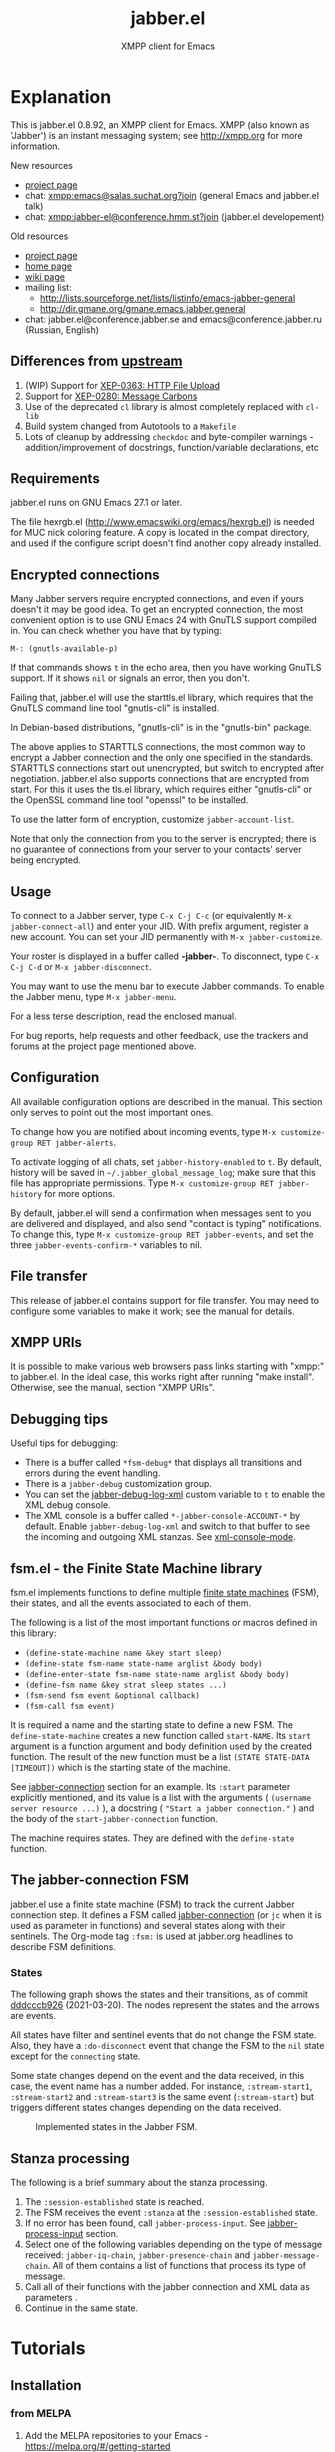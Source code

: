 #+TITLE: jabber.el
#+SUBTITLE: XMPP client for Emacs
#+DESCRIPTION: Documentation
#+startup: inlineimages

* Explanation
:PROPERTIES:
:CUSTOM_ID: explanation
:END:
This is jabber.el 0.8.92, an XMPP client for Emacs.  XMPP (also known as 'Jabber') is an instant messaging system; see http://xmpp.org for more information.

New resources
+ [[https://codeberg.org/emacs-jabber/emacs-jabber/][project page]]
+ chat: [[xmpp:emacs@salas.suchat.org?join][xmpp:emacs@salas.suchat.org?join]] (general Emacs and jabber.el talk)
+ chat: xmpp:jabber-el@conference.hmm.st?join (jabber.el developement)

Old resources
+ [[http://sourceforge.net/projects/emacs-jabber][project page]]
+ [[http://emacs-jabber.sourceforge.net][home page]]
+ [[http://www.emacswiki.org/cgi-bin/wiki/JabberEl][wiki page]]
+ mailing list:
  * http://lists.sourceforge.net/lists/listinfo/emacs-jabber-general
  * http://dir.gmane.org/gmane.emacs.jabber.general
+ chat: jabber.el@conference.jabber.se and emacs@conference.jabber.ru (Russian, English)

** Differences from [[https://github.com/legoscia/emacs-jabber][upstream]]
:PROPERTIES:
:CUSTOM_ID: upstream-differences
:END:
1. (WIP) Support for [[https://xmpp.org/extensions/xep-0363.html][XEP-0363: HTTP File Upload]]
2. Support for [[https://xmpp.org/extensions/xep-0280.html][XEP-0280: Message Carbons]]
3. Use of the deprecated =cl= library is almost completely replaced with =cl-lib=
4. Build system changed from Autotools to a =Makefile=
5. Lots of cleanup by addressing =checkdoc= and byte-compiler warnings - addition/improvement of docstrings, function/variable declarations, etc

** Requirements
:PROPERTIES:
:CUSTOM_ID: requirements
:END:
jabber.el runs on GNU Emacs 27.1 or later.

The file hexrgb.el (http://www.emacswiki.org/emacs/hexrgb.el) is needed for MUC nick coloring feature.  A copy is located in the compat directory, and used if the configure script doesn't find another copy already installed.

** Encrypted connections
:PROPERTIES:
:CUSTOM_ID: encrypted-connections
:END:
Many Jabber servers require encrypted connections, and even if yours doesn't it may be good idea.  To get an encrypted connection, the most convenient option is to use GNU Emacs 24 with GnuTLS support compiled in.  You can check whether you have that by typing:

: M-: (gnutls-available-p)

If that commands shows =t= in the echo area, then you have working GnuTLS support.  If it shows =nil= or signals an error, then you don't.

Failing that, jabber.el will use the starttls.el library, which requires that the GnuTLS command line tool "gnutls-cli" is installed.

In Debian-based distributions, "gnutls-cli" is in the "gnutls-bin" package.

The above applies to STARTTLS connections, the most common way to encrypt a Jabber connection and the only one specified in the standards.  STARTTLS connections start out unencrypted, but switch to encrypted after negotiation.  jabber.el also supports connections that are encrypted from start.  For this it uses the tls.el library, which requires either "gnutls-cli" or the OpenSSL command line tool "openssl" to be installed.

To use the latter form of encryption, customize =jabber-account-list=.

Note that only the connection from you to the server is encrypted; there is no guarantee of connections from your server to your contacts' server being encrypted.

** Usage
:PROPERTIES:
:CUSTOM_ID: usage
:END:
To connect to a Jabber server, type =C-x C-j C-c= (or equivalently =M-x jabber-connect-all=) and enter your JID.  With prefix argument, register a new account.  You can set your JID permanently with =M-x jabber-customize=.

Your roster is displayed in a buffer called *-jabber-*.  To disconnect, type =C-x C-j C-d= or =M-x jabber-disconnect=.

You may want to use the menu bar to execute Jabber commands.  To enable the Jabber menu, type =M-x jabber-menu=.

For a less terse description, read the enclosed manual.

For bug reports, help requests and other feedback, use the trackers and forums at the project page mentioned above.

** Configuration
:PROPERTIES:
:CUSTOM_ID: configuration
:END:
All available configuration options are described in the manual.  This section only serves to point out the most important ones.

To change how you are notified about incoming events, type =M-x customize-group RET jabber-alerts=.

To activate logging of all chats, set =jabber-history-enabled= to =t=.  By default, history will be saved in =~/.jabber_global_message_log=; make sure that this file has appropriate permissions.  Type =M-x customize-group RET jabber-history= for more options.

By default, jabber.el will send a confirmation when messages sent to you are delivered and displayed, and also send "contact is typing" notifications.  To change this, type =M-x customize-group RET jabber-events=, and set the three =jabber-events-confirm-*= variables to nil.

** File transfer
:PROPERTIES:
:CUSTOM_ID: file-transfer
:END:
This release of jabber.el contains support for file transfer.  You may need to configure some variables to make it work; see the manual for details.

** XMPP URIs
:PROPERTIES:
:CUSTOM_ID: xmpp-uris
:END:
It is possible to make various web browsers pass links starting with "xmpp:" to jabber.el.  In the ideal case, this works right after running "make install".  Otherwise, see the manual, section "XMPP URIs".

** Debugging tips
:PROPERTIES:
:CUSTOM_ID: debugging-tips
:END:
Useful tips for debugging:

- There is a buffer called ~*fsm-debug*~ that displays all transitions and errors during the event handling.
- There is a =jabber-debug= customization group.
- You can set the [[file:jabber.org::#debug-log-xml][jabber-debug-log-xml]] custom variable to ~t~ to enable the XML debug console.
- The XML console is a buffer called ~*-jabber-console-ACCOUNT-*~ by default. Enable ~jabber-debug-log-xml~ and switch to that buffer to see the incoming and outgoing XML stanzas. See [[file:jabber.org::#xml-console-mode][xml-console-mode]].

** fsm.el - the Finite State Machine library
:PROPERTIES:
:CUSTOM_ID: fsm
:END:
fsm.el implements functions to define multiple [[https://en.wikipedia.org/wiki/Finite-state_machine][finite state machines]] (FSM), their states, and all the events associated to each of them.

The following is a list of the most important functions or macros defined in this library:

- ~(define-state-machine name &key start sleep)~
- ~(define-state fsm-name state-name arglist &body body)~
- ~(define-enter-state fsm-name state-name arglist &body body)~
- ~(define-fsm name &key strat sleep states ...)~
- ~(fsm-send fsm event &optional callback)~
- ~(fsm-call fsm event)~

It is required a name and the starting state to define a new FSM. The ~define-state-machine~ creates a new function called ~start-NAME~. Its ~start~ argument is a function argument and body definition used by the created function. The result of the new function must be a list ~(STATE STATE-DATA [TIMEOUT])~ which is the starting state of the machine.

See [[file:jabber.org::*jabber-connection][jabber-connection]] section for an example. Its ~:start~ parameter explicitly mentioned, and its value is a list with the arguments ( ~(username server resource ...)~ ), a docstring ( ~"Start a jabber connection."~ ) and the body of the ~start-jabber-connection~ function.

The machine requires states. They are defined with the ~define-state~ function.

** The jabber-connection FSM
:PROPERTIES:
:CUSTOM_ID: jabber-connection-fsm
:END:
jabber.el use a finite state machine (FSM) to track the current Jabber connection step. It defines a FSM called [[file:jabber.org::#fsm-connection][jabber-connection]] (or ~jc~ when it is used as parameter in functions) and several states along with their sentinels. The Org-mode tag ~:fsm:~ is used at jabber.org headlines to describe FSM definitions.

*** States
:PROPERTIES:
:CUSTOM_ID: states
:END:
The following graph shows the states and their transitions, as of commit [[https://tildegit.org/wgreenhouse/emacs-jabber/commit/dddcccb926f422b03d22a66b60db46f1266eb141][dddcccb926]] (2021-03-20). The nodes represent the states and the arrows are events.

All states have filter and sentinel events that do not change the FSM state. Also, they have a ~:do-disconnect~ event that change the FSM to the ~nil~ state except for the ~connecting~ state.

Some state changes depend on the event and the data received, in this case, the event name has a number added. For instance, ~:stream-start1~, ~:stream-start2~ and ~:stream-start3~ is the same event (~:stream-start~) but triggers different states changes depending on the data received.

#+name: fig:states
#+BEGIN_SRC dot :file images/states-dot.png :exports results :tangle no
  digraph "jabber-connection" {
          nil;

          connecting -> connected [label=":connected"];
          connecting -> nil [label=":connection-failed"];
          connecting -> defer [label=":do-disconnect"];

          connected -> "connected" [label=":filter, :sentinel, :stream-start1,"];
          connected -> "register-account" [label=":stream-start2, :stanza1"];
          connected -> "legacy-auth" [label=":stream-start3"];
          connected -> "starttls" [label=":stanza2"];
          connected -> "sasl-auth" [label=":stanza3"];

          "register-account" -> "register-account" [label=":stanza"];

          starttls -> connected [label=":stanza"];

          "legacy-auth" -> "legacy-auth" [label=":stanza"];
          "legacy-auth" -> "session-established" [label=":authontication-success"];
          "legacy-auth" -> "nil" [label=":authentication-failure"];

          "sasl-auth" -> "sasl-auth" [label=":stanza"];
          "sasl-auth" -> "legacy-auth" [label=":use-legacy-auth-instead"];
          "sasl-auth" -> bind [label=":authentication-success"];
          "sasl-auth" -> nil [label=":authentication-failure"];

          bind -> bind [label=":stream-start, :stanza1"];
          bind -> nil [label=":stanza2, :bind-failure, :session-failure"];
          bind -> "session-established" [label=":bind-success, :session-success"];

          "session-established" -> "session-established" [label=":stanza; :roster-update, :timeout, :send-if-connected"];
  }
#+END_SRC

#+caption: Implemented states in the Jabber FSM.
#+RESULTS: fig:states
[[file:images/states-dot.png]]

** Stanza processing
:PROPERTIES:
:CUSTOM_ID: stanza-processing
:END:
The following is a brief summary about the stanza processing.

1. The ~:session-established~ state is reached.
2. The FSM receives the event ~:stanza~ at the ~:session-established~ state.
3. If no error has been found, call ~jabber-process-input~. See [[file:jabber.org::*jabber-process-input][jabber-process-input]] section.
4. Select one of the following variables depending on the type of message received: ~jabber-iq-chain~, ~jabber-presence-chain~ and ~jabber-message-chain~. All of them contains a list of functions that process its type of message.
5. Call all of their functions with the jabber connection and XML data as parameters .
6. Continue in the same state.

* Tutorials
:PROPERTIES:
:CUSTOM_ID: tutorials
:END:
** Installation
:PROPERTIES:
:CUSTOM_ID: installation
:END:
*** from MELPA
:PROPERTIES:
:CUSTOM_ID: from-melpa
:END:
1. Add the MELPA repositories to your Emacs - https://melpa.org/#/getting-started
2. Type =M-x package-install RET jabber RET=

If all goes well, =jabber.el= commands like =jabber-connect= should now be available in the =M-x= menu.

*** from source
:PROPERTIES:
:CUSTOM_ID: from-source
:END:
1. Clone the repository by typing the following into a terminal -
   #+BEGIN_SRC shell
   mkdir ~/emacs-jabber/
   cd ~/emacs-jabber/
   git clone https://codeberg.org/emacs-jabber/emacs-jabber
   make
   #+END_SRC

2. Add the following lines to your =init.el= -
   #+BEGIN_SRC emacs-lisp
   (add-to-list 'load-path "~/emacs-jabber/")
   (load "~/emacs-jabber/jabber-autoloads")
   #+END_SRC
   ...and, while still in your =init.el=, type =M-x eval-buffer RET=.

If all goes well, =jabber.el= commands like =jabber-connect= should now be available in the =M-x= menu.

To install the Info documentation, copy =jabber.info= to =/usr/local/info= and run ="install-info /usr/local/info/jabber.info"=.

* How-to guides
:PROPERTIES:
:CUSTOM_ID: how-to-guides
:END:
** How to contribute to jabber.el
:PROPERTIES:
:CUSTOM_ID: how-to-contribute
:END:
1. Fork and clone the repository.
   #+BEGIN_SRC shell :tangle no
     mkdir ~/git/ && cd ~/git/
     git clone https://codeberg.org/YOUR-ACCOUNT/emacs-jabber
   #+END_SRC
   + You can also send patches to [[mailto:wgreenhouse@tilde.club][wgreenhouse@tilde.club]], using [[https://git-send-email.io/][git-send-email]]. In that case, no forking is necessary.

2. Install development dependencies.
   1. Ensure you have Org mode v9.3.8 or higher. If necessary, install from source -
      #+BEGIN_SRC shell :tangle no
        git clone https://code.orgmode.org/bzg/org-mode.git
        cd ~/git/org-mode/
        make
      #+END_SRC
   2. Optionally, evaluate the following to install additional development tools (requires MELPA to be set up as package source) -
      #+BEGIN_SRC emacs-lisp :tangle no
        (mapcar #'package-install
                '(indent-lint package-lint relint nameless))
      #+END_SRC

3. Make your edits to =jabber.org= (not =jabber.el=), and save. Then, tangle the file -
   #+BEGIN_SRC
   M-x compile RET make -Bk RET
   #+END_SRC
   + If you installed Org from source, be sure to mention the =ORG_PATH= -
     #+BEGIN_SRC
     M-x compile RET ORG_PATH=/path/to/org/source/lisp/ make -Bk RET
     #+END_SRC

   This tangles the literate program and byte compiles the tangled sources. Try to address any byte compilation errors.

   You can also run =make dev= to tangle, compile, and run linters in one go, and address their output.

   Try to follow [[https://cbea.ms/git-commit/#seven-rules][the seven rules of a great Git commit message]] in your commits.

4. Update the documentation.
   1. Add your name to the [[#contributors][list of contributors]].
   2. Document user-facing changes in [[file:CHANGELOG.org][CHANGELOG.org]].
   3. Update or add other documentation in this [[file:README.org][README.org]] if necessary. Try to follow the [[https://diataxis.fr/][Diataxis Framework]].

5. Push and create your PR.

* TODO maintenance [0%]
:PROPERTIES:
:CUSTOM_ID: maintenance
:END:
1. [ ] Satisfy =M-x checkdoc=
2. [ ] Use =rx= where regular expressions get hairy
   * [ ] =jabber-jid-username=
   * [ ] =jabber-jid-server=
   * [ ] =jabber-jid-resource=
3. [ ] hexrgb.el is not available on MELPA
4. [ ] Migrate tests to ERT/Buttercup/etc
5. [ ] Add Windows support to developer tutorial
6. [ ] Create testing for tutorial

* Credits
:PROPERTIES:
:CUSTOM_ID: credits
:END:
** Developers
:PROPERTIES:
:CUSTOM_ID: developers
:END:
+ Tom Berger
+ Magnus Henoch
+ Kirill A. Korinskiy
+ Detlev Zundel
  - wmii support
+ Evgenii Terechkov

** Contributors
:PROPERTIES:
:CUSTOM_ID: contributors
:END:
+ Georg Lehner
  - network transport functions
+ Anthony Chaumas-Pellet
+ Jérémy Compostella
+ Mathias Dahl
  - history logging
  - watch functionality
+ Mario Domenech Goulart
  - sawfish support
  - xmessage support
+ Nolan Eakins
+ Ami Fischman
  - Chat State Notifications
+ François Fleuret
+ David Hansen
+ Adam Sjøgren
  - notifications.el support
+ Rodrigo Lazo
  - notifications.el support
  - libnotify.el support
+ Justin Kirby
+ Carl Henrik Lunde
  - network transport functions
  - activity tracking
+ Olivier Ramonat
+ Andrey Slusar
+ Valery V. Vorotyntsev
  - GMail notifications
+ Milan Zamazal
+ Xavier Maillard
+ Vitaly Mayatskikh
+ Alexander Solovyov
+ Demyan Rogozhin
  - XML console mode
+ Michael Cardell Widerkrantz
  - tmux support
+ Case Duckworth (acdw)
  - [[https://codeberg.org/emacs-jabber/emacs-jabber/pulls/2][PR #2]]

** Maintainers
:PROPERTIES:
:CUSTOM_ID: maintainers
:END:
+ wgreenhouse
  - 2021 resurrection
+ cngimenez
  - HTTP Upload support
  - documentation for FSM and its use in this project
+ contrapunctus
  - literate Org migration
  - Makefile (shoutout to tomasino of #team@irc.tilde.chat for the Makefile-debugging help)
